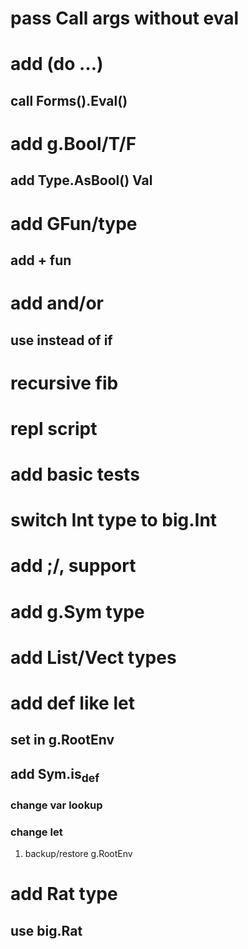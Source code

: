 * pass Call args without eval
* add (do ...)
** call Forms().Eval()
* add g.Bool/T/F
** add Type.AsBool() Val
* add GFun/type
** add + fun
* add and/or
** use instead of if
* recursive fib
* repl script
* add basic tests
* switch Int type to big.Int
* add ;/, support
* add g.Sym type
* add List/Vect types
* add def like let
** set in g.RootEnv
** add Sym.is_def
*** change var lookup
*** change let
**** backup/restore g.RootEnv 
* add Rat type
** use big.Rat
